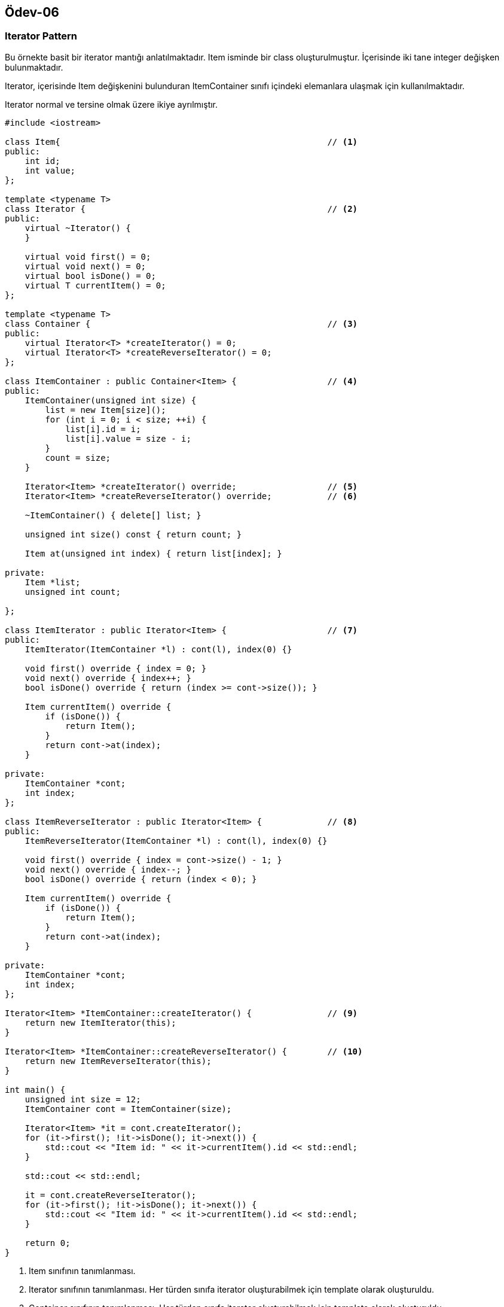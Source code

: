 == Ödev-06

=== Iterator Pattern

Bu örnekte basit bir iterator mantığı anlatılmaktadır. Item isminde bir class oluşturulmuştur. İçerisinde iki tane integer değişken bulunmaktadır.

Iterator, içerisinde Item değişkenini bulunduran ItemContainer sınıfı içindeki elemanlara ulaşmak için kullanılmaktadır.

Iterator normal ve tersine olmak üzere ikiye ayrılmıştır.

[source, cpp]
----
#include <iostream>

class Item{                                                     // <1>
public:
    int id;
    int value;
};

template <typename T>
class Iterator {                                                // <2>
public:
    virtual ~Iterator() {
    }

    virtual void first() = 0;
    virtual void next() = 0;
    virtual bool isDone() = 0;
    virtual T currentItem() = 0;
};

template <typename T>
class Container {                                               // <3>
public:
    virtual Iterator<T> *createIterator() = 0;
    virtual Iterator<T> *createReverseIterator() = 0;
};

class ItemContainer : public Container<Item> {                  // <4>
public:
    ItemContainer(unsigned int size) {
        list = new Item[size]();
        for (int i = 0; i < size; ++i) {
            list[i].id = i;
            list[i].value = size - i;
        }
        count = size;
    }

    Iterator<Item> *createIterator() override;                  // <5>
    Iterator<Item> *createReverseIterator() override;           // <6>

    ~ItemContainer() { delete[] list; }

    unsigned int size() const { return count; }

    Item at(unsigned int index) { return list[index]; }

private:
    Item *list;
    unsigned int count;

};

class ItemIterator : public Iterator<Item> {                    // <7>
public:
    ItemIterator(ItemContainer *l) : cont(l), index(0) {}

    void first() override { index = 0; }
    void next() override { index++; }
    bool isDone() override { return (index >= cont->size()); }

    Item currentItem() override {
        if (isDone()) {
            return Item();
        }
        return cont->at(index);
    }

private:
    ItemContainer *cont;
    int index;
};

class ItemReverseIterator : public Iterator<Item> {             // <8>
public:
    ItemReverseIterator(ItemContainer *l) : cont(l), index(0) {}

    void first() override { index = cont->size() - 1; }
    void next() override { index--; }
    bool isDone() override { return (index < 0); }

    Item currentItem() override {
        if (isDone()) {
            return Item();
        }
        return cont->at(index);
    }

private:
    ItemContainer *cont;
    int index;
};

Iterator<Item> *ItemContainer::createIterator() {               // <9>
    return new ItemIterator(this);
}

Iterator<Item> *ItemContainer::createReverseIterator() {        // <10>
    return new ItemReverseIterator(this);
}

int main() {
    unsigned int size = 12;
    ItemContainer cont = ItemContainer(size);

    Iterator<Item> *it = cont.createIterator();
    for (it->first(); !it->isDone(); it->next()) {
        std::cout << "Item id: " << it->currentItem().id << std::endl;
    }

    std::cout << std::endl;

    it = cont.createReverseIterator();
    for (it->first(); !it->isDone(); it->next()) {
        std::cout << "Item id: " << it->currentItem().id << std::endl;
    }

    return 0;
}
----
<1> Item sınıfının tanımlanması.
<2> Iterator sınıfının tanımlanması. Her türden sınıfa iterator oluşturabilmek için template olarak oluşturuldu.
<3> Container sınıfının tanımlanması. Her türden sınıfa iterator oluşturabilmek için template olarak oluşturuldu.
<4> ItemContainer sınıfının tanımlanması.
<5> createIterator fonksiyonunun override edilmesi. Bu fonksiyon ile iterator baştan sona olacak şekilde containerı gezecektir.
<6> createReverseIterator fonksiyonunun override edilmesi. Bu fonksiyon ile iterator sondan başa olacak şekilde containerı gezecektir.
<7> ItemIterator sınıfının tanımlanması. ItemContainerı baştan sona olacak şekilde gezen iteratordır.
<8> ItemReverseIterator sınıfının tanımlanması. ItemContainerı sondan başa olacak şekilde gezen iteratordır.
<9> createIterator fonksiyonunun tanımlanması.
<10> createReverseIterator fonksiyonunun tanımlanması.

==== UML Diagramı

[plantuml, Iterator, png]
----
Class Item{
    +int id
    +int value
}

Interface Iterator<Template T>{
    +{abstract} ~Iterator()
    +{abstract} void first()
    +{abstract} void next()
    +{abstract} bool isDone()
    +{abstract} T currentItem()
}

Interface Container<Template T>{
    +{abstract} Iterator<T> *createIterator()
    +{abstract} Iterator<T> *createReverseIterator()
}

class ItemContainer{
    -Item *list
    -unsigned int count;
    +~ItemContainer()
    +ItemContainer(unsigned int size)
    +Iterator<Item> *createIterator();
    +unsigned int size()
    +Item at(unsigned int index)
}

class ItemIterator{
    -ItemContainer *cont;
    -int index;
    +ItemIterator(ItemContainer *l)
    +void first()
    +void next()
    +bool isDone()
    +Item currentItem()
}

class ItemReverseIterator{
    -ItemContainer *cont;
    -int index;
    +ItemIterator(ItemContainer *l)
    +void first()
    +void next()
    +bool isDone()
    +Item currentItem()}
}

Iterator <|.. ItemIterator
Iterator <|.. ItemReverseIterator
Container <|.. ItemContainer
ItemContainer o- Item
Item <-- ItemIterator : uses
Item <-- ItemReverseIterator : uses
ItemIterator o-- ItemContainer
ItemReverseIterator o-- ItemContainer
----